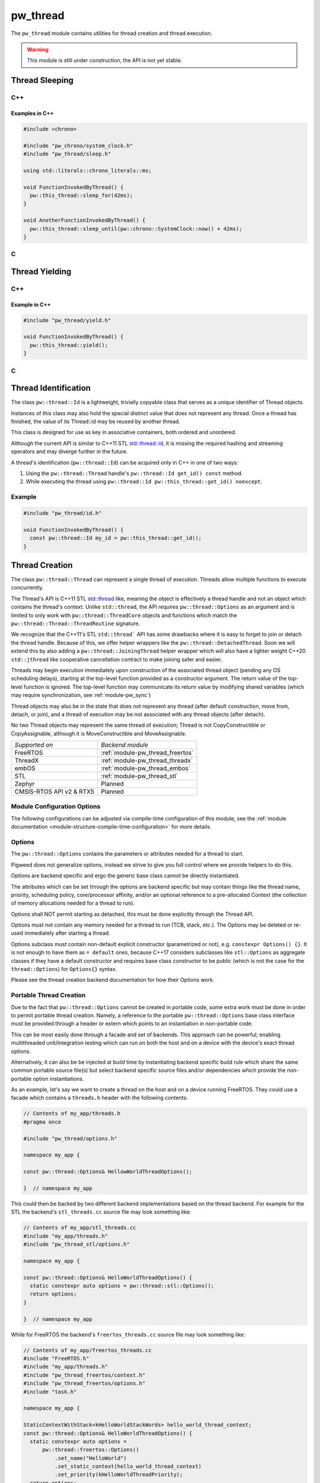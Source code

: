 .. _module-pw_thread:

=========
pw_thread
=========
The ``pw_thread`` module contains utilities for thread creation and thread
execution.

.. Warning::
  This module is still under construction, the API is not yet stable.

---------------
Thread Sleeping
---------------
C++
===
.. cpp:function:: void pw::this_thread::sleep_for(chrono::SystemClock::duration sleep_duration)

   Blocks the execution of the current thread for at least the specified
   duration. This function may block for longer due to scheduling or resource
   contention delays.

   A sleep duration of 0 will at minimum yield, meaning it will provide a hint
   to the implementation to reschedule the execution of threads, allowing other
   threads to run.

   **Precondition:** This can only be called from a thread, meaning the
   scheduler is running.

.. cpp:function:: void pw::this_thread::sleep_until(chrono::SystemClock::time_point wakeup_time)

   Blocks the execution of the current thread until at least the specified
   time has been reached. This function may block for longer due to scheduling
   or resource contention delays.

   A sleep deadline in the past up to the current time will at minimum yield
   meaning it will provide a hint to the implementation to reschedule the
   execution of threads, allowing other threads to run.

   **Precondition:** This can only be called from a thread, meaning the
   scheduler is running.

Examples in C++
---------------
.. code-block:: cpp

  #include <chrono>

  #include "pw_chrono/system_clock.h"
  #include "pw_thread/sleep.h"

  using std::literals::chrono_literals::ms;

  void FunctionInvokedByThread() {
    pw::this_thread::sleep_for(42ms);
  }

  void AnotherFunctionInvokedByThread() {
    pw::this_thread::sleep_until(pw::chrono::SystemClock::now() + 42ms);
  }

C
=
.. cpp:function:: void pw_this_thread_SleepFor(pw_chrono_SystemClock_Duration sleep_duration)

   Invokes ``pw::this_thread::sleep_until(sleep_duration)``.

.. cpp:function:: void pw_this_thread_SleepUntil(pw_chrono_SystemClock_TimePoint wakeup_time)

   Invokes ``pw::this_thread::sleep_until(wakeup_time)``.


---------------
Thread Yielding
---------------
C++
===
.. cpp:function:: void pw::this_thread::yield() noexcept

   Provides a hint to the implementation to reschedule the execution of threads,
   allowing other threads to run.

   The exact behavior of this function depends on the implementation, in
   particular on the mechanics of the OS scheduler in use and the state of the
   system.

   **Precondition:** This can only be called from a thread, meaning the
   scheduler is running.

Example in C++
---------------
.. code-block:: cpp

  #include "pw_thread/yield.h"

  void FunctionInvokedByThread() {
    pw::this_thread::yield();
  }

C
=
.. cpp:function:: void pw_this_thread_Yield(void)

   Invokes ``pw::this_thread::yield()``.

---------------------
Thread Identification
---------------------
The class ``pw::thread::Id`` is a lightweight, trivially copyable class that
serves as a unique identifier of Thread objects.

Instances of this class may also hold the special distinct value that does
not represent any thread. Once a thread has finished, the value of its
Thread::id may be reused by another thread.

This class is designed for use as key in associative containers, both ordered
and unordered.

Although the current API is similar to C++11 STL
`std::thread::id <https://en.cppreference.com/w/cpp/thread/thread/id>`_, it is
missing the required hashing and streaming operators and may diverge further in
the future.

A thread's identification (``pw::thread::Id``) can be acquired only in C++ in
one of two ways:

1) Using the ``pw::thread::Thread`` handle's ``pw::thread::Id get_id() const``
   method.
2) While executing the thread using
   ``pw::thread::Id pw::this_thread::get_id() noexcept``.

.. cpp:function:: pw::thread::Id pw::this_thread::get_id() noexcept

   This is thread safe, not IRQ safe. It is implementation defined whether this
   is safe before the scheduler has started.


Example
=======
.. code-block:: cpp

  #include "pw_thread/id.h"

  void FunctionInvokedByThread() {
    const pw::thread::Id my_id = pw::this_thread::get_id();
  }


.. _module-pw_thread-thread-creation:

---------------
Thread Creation
---------------
The class ``pw::thread::Thread`` can represent a single thread of execution.
Threads allow multiple functions to execute concurrently.

The Thread's API is C++11 STL
`std::thread <https://en.cppreference.com/w/cpp/thread/thread>`_ like, meaning
the object is effectively a thread handle and not an object which contains the
thread's context. Unlike ``std::thread``, the API requires
``pw::thread::Options`` as an argument and is limited to only work with
``pw::thread::ThreadCore`` objects and functions which match the
``pw::thread::Thread::ThreadRoutine`` signature.

We recognize that the C++11's STL ``std::thread``` API has some drawbacks where
it is easy to forget to join or detach the thread handle. Because of this, we
offer helper wrappers like the ``pw::thread::DetachedThread``. Soon we will
extend this by also adding a ``pw::thread::JoiningThread`` helper wrapper which
will also have a lighter weight C++20 ``std::jthread`` like cooperative
cancellation contract to make joining safer and easier.

Threads may begin execution immediately upon construction of the associated
thread object (pending any OS scheduling delays), starting at the top-level
function provided as a constructor argument. The return value of the
top-level function is ignored. The top-level function may communicate its
return value by modifying shared variables (which may require
synchronization, see :ref:`module-pw_sync`)

Thread objects may also be in the state that does not represent any thread
(after default construction, move from, detach, or join), and a thread of
execution may be not associated with any thread objects (after detach).

No two Thread objects may represent the same thread of execution; Thread is
not CopyConstructible or CopyAssignable, although it is MoveConstructible and
MoveAssignable.

.. list-table::

  * - *Supported on*
    - *Backend module*
  * - FreeRTOS
    - :ref:`module-pw_thread_freertos`
  * - ThreadX
    - :ref:`module-pw_thread_threadx`
  * - embOS
    - :ref:`module-pw_thread_embos`
  * - STL
    - :ref:`module-pw_thread_stl`
  * - Zephyr
    - Planned
  * - CMSIS-RTOS API v2 & RTX5
    - Planned

Module Configuration Options
============================
The following configurations can be adjusted via compile-time configuration of
this module, see the
:ref:`module documentation <module-structure-compile-time-configuration>` for
more details.

.. c:macro:: PW_THREAD_CONFIG_LOG_LEVEL

  The log level to use for this module. Logs below this level are omitted.

Options
=======
The ``pw::thread::Options`` contains the parameters or attributes needed for a
thread to start.

Pigweed does not generalize options, instead we strive to give you full control
where we provide helpers to do this.

Options are backend specific and ergo the generic base class cannot be
directly instantiated.

The attributes which can be set through the options are backend specific
but may contain things like the thread name, priority, scheduling policy,
core/processor affinity, and/or an optional reference to a pre-allocated
Context (the collection of memory allocations needed for a thread to run).

Options shall NOT permit starting as detached, this must be done explicitly
through the Thread API.

Options must not contain any memory needed for a thread to run (TCB,
stack, etc.). The Options may be deleted or re-used immediately after
starting a thread.

Options subclass must contain non-default explicit constructor (parametrized or
not), e.g. ``constexpr Options() {}``. It is not enough to have them as
``= default`` ones, because C++17 considers subclasses like ``stl::Options`` as
aggregate classes if they have a default constructor and requires base class
constructor to be public (which is not the case for the ``thread::Options``) for
``Options{}`` syntax.

Please see the thread creation backend documentation for how their Options work.

Portable Thread Creation
========================
Due to the fact that ``pw::thread::Options`` cannot be created in portable code,
some extra work must be done in order to permit portable thread creation.
Namely, a reference to the portable ``pw::thread::Options`` base class interface
must be provided through a header or extern which points to an instantiation in
non-portable code.

This can be most easily done through a facade and set of backends. This approach
can be powerful; enabling multithreaded unit/integration testing which can run
on both the host and on a device with the device's exact thread options.

Alternatively, it can also be be injected at build time by instantiating backend
specific build rule which share the same common portable source file(s) but
select backend specific source files and/or dependencies which provide the
non-portable option instantiations.

As an example, let's say we want to create a thread on the host and on a device
running FreeRTOS. They could use a facade which contains a ``threads.h`` header
with the following contents:

.. code-block:: cpp

  // Contents of my_app/threads.h
  #pragma once

  #include "pw_thread/options.h"

  namespace my_app {

  const pw::thread::Options& HellowWorldThreadOptions();

  }  // namespace my_app

This could then be backed by two different backend implementations based on
the thread backend. For example for the STL the backend's ``stl_threads.cc``
source file may look something like:

.. code-block:: cpp

  // Contents of my_app/stl_threads.cc
  #include "my_app/threads.h"
  #include "pw_thread_stl/options.h"

  namespace my_app {

  const pw::thread::Options& HelloWorldThreadOptions() {
    static constexpr auto options = pw::thread::stl::Options();
    return options;
  }

  }  // namespace my_app

While for FreeRTOS the backend's ``freertos_threads.cc`` source file may look
something like:

.. code-block:: cpp

  // Contents of my_app/freertos_threads.cc
  #include "FreeRTOS.h"
  #include "my_app/threads.h"
  #include "pw_thread_freertos/context.h"
  #include "pw_thread_freertos/options.h"
  #include "task.h"

  namespace my_app {

  StaticContextWithStack<kHelloWorldStackWords> hello_world_thread_context;
  const pw::thread::Options& HelloWorldThreadOptions() {
    static constexpr auto options =
        pw::thread::freertos::Options()
            .set_name("HelloWorld")
            .set_static_context(hello_world_thread_context)
            .set_priority(kHelloWorldThreadPriority);
    return options;
  }

  }  // namespace my_app


Detaching & Joining
===================
The ``Thread::detach()`` API is always available, to let you separate the
thread of execution from the thread object, allowing execution to continue
independently.

The joining API, more specifically ``Thread::join()``, is conditionally
available depending on the selected backend for thread creation and how it is
configured. The backend is responsible for providing the
``PW_THREAD_JOINING_ENABLED`` macro through
``pw_thread_backend/thread_native.h``. This ensures that any users which include
``pw_thread/thread.h`` can use this macro if needed.

Please see the selected thread creation backend documentation for how to
enable joining if it's not already enabled by default.

.. Warning::
  A constructed ``pw::thread::Thread`` which represents a thread of execution
  must be EITHER detached or joined, else the destructor will assert!

DetachedThread
==============
To make it slightly easier and cleaner to spawn detached threads without having
to worry about thread handles, a wrapper ``DetachedThread()`` function is
provided which creates a ``Thread`` and immediately detaches it. For example
instead of:

.. code-block:: cpp

  Thread(options, foo).detach();

You can instead use this helper wrapper to:

.. code-block:: cpp

   DetachedThread(options, foo);

The arguments are directly forwarded to the Thread constructor and ergo exactly
match the Thread constuctor arguments for creating a thread of execution.


ThreadRoutine & ThreadCore
==========================
Threads must either be invoked through a
``pw::thread::Thread::ThreadRoutine``` style function or implement the
``pw::thread::ThreadCore`` interface.

.. code-block:: cpp

  namespace pw::thread {

  // This function may return.
  using Thread::ThreadRoutine = void (*)(void* arg);

  class ThreadCore {
   public:
    virtual ~ThreadCore() = default;

    // The public API to start a ThreadCore, note that this may return.
    void Start() { Run(); }

   private:
    // This function may return.
    virtual void Run() = 0;
  };

  }  // namespace pw::thread;


To use the ``pw::thread::Thread::ThreadRoutine``, your function must have the
following signature:

.. code-block:: cpp

  void example_thread_entry_function(void *arg);


To invoke a member method of a class a static lambda closure can be used
to ensure the dispatching closure is not destructed before the thread is
done executing. For example:

.. code-block:: cpp

  class Foo {
   public:
    void DoBar() {}
  };
  Foo foo;

  static auto invoke_foo_do_bar = [](void *void_foo_ptr) {
      //  If needed, additional arguments could be set here.
      static_cast<Foo*>(void_foo_ptr)->DoBar();
  };

  // Now use the lambda closure as the thread entry, passing the foo's
  // this as the argument.
  Thread thread(options, invoke_foo_do_bar, &foo);
  thread.detach();


Alternatively, the aforementioned ``pw::thread::ThreadCore`` interface can be
be implemented by an object by overriding the private
``void ThreadCore::Run();`` method. This makes it easier to create a thread, as
a static lambda closure or function is not needed to dispatch to a member
function without arguments. For example:

.. code-block:: cpp

  class Foo : public ThreadCore {
   private:
    void Run() override {}
  };
  Foo foo;

  // Now create the thread, using foo directly.
  Thread(options, foo).detach();

.. Warning::
  Because the thread may start after the pw::Thread creation, an object which
  implements the ThreadCore MUST meet or exceed the lifetime of its thread of
  execution!

----------------
Thread Iteration
----------------
C++
===
.. cpp:function:: Status ForEachThread(const ThreadCallback& cb)

   Calls the provided callback for each thread that has not been joined/deleted.

   This function provides a generalized subset of information that a TCB might
   contain to make it easier to introspect system state. Depending on the RTOS
   and its configuration, some of these fields may not be populated, so it is
   important to check that they have values before attempting to access them.

   **Warning:**  The function may disable the scheduler to perform
   a runtime capture of thread information.

-----------------------
Thread Snapshot Service
-----------------------
``pw_thread`` offers an optional RPC service library
(``:thread_snapshot_service``) that enables thread info capture of
running threads on a device at runtime via RPC. The service will guide
optimization of stack usage by providing an overview of thread information,
including thread name, stack bounds, and peak stack usage.

``ThreadSnapshotService`` currently supports peak stack usage capture for
all running threads (``ThreadSnapshotService::GetPeakStackUsage()``) as well as
for a specific thread, filtering by name
(``ThreadSnapshotService::GetPeakStackUsage(name=b"/* thread name */")``).
Thread information capture relies on the thread iteration facade which will
**momentarily halt your RTOS**, collect information about running threads, and
return this information through the service.

RPC service setup
=================
To expose a ``ThreadSnapshotService`` in your application, do the following:

1. Create an instance of ``pw::thread::ThreadSnapshotServiceBuilder``. This is a
   template class that takes in the number of threads as at template, or
   defaults this value to ``PW_THREAD_MAXIMUM_THREADS`` if no argument is
   provided.
2. Register the service with your RPC server.

For example:

.. code::

   #include "pw_rpc/server.h"
   #include "pw_thread/thread_snapshot_service.h"

   // Note: You must customize the RPC server setup; see pw_rpc.
   Channel channels[] = {
    Channel::Create<1>(&uart_output),
   };
   Server server(channels);

  // Thread snapshot service builder instance.
  thread::ThreadSnapshotServiceBuilder</*num threads*/> thread_snapshot_service;

   void RegisterServices() {
     server.RegisterService(thread_snapshot_service);
     // Register other services here.
   }

   void main() {
     // ... system initialization ...

     RegisterServices();

     // ... start your application ...
   }

.. c:macro:: PW_THREAD_MAXIMUM_THREADS

  The max number of threads to use by default for thread snapshot service.

.. cpp:function:: constexpr size_t RequiredServiceBufferSize(const size_t num_threads)

  Function provided through the service to calculate buffer sizing. If no
  argument ``num_threads`` is specified, the function will take ``num_threads``
  to be ``PW_THREAD_MAXIMUM_THREADS``.

.. attention::
    Some platforms may only support limited subsets of this service
    depending on RTOS configuration. **Ensure that your RTOS is configured
    properly before using this service.** Please see the thread iteration
    documentation for your backend for more detail on RTOS support.

-----------------------
pw_snapshot integration
-----------------------
``pw_thread`` provides some light, optional integration with pw_snapshot through
helper functions for populating a ``pw::thread::Thread`` proto. Some of these
are directly integrated into the RTOS thread backends to simplify the thread
state capturing for snapshots.

SnapshotStack()
===============
The ``SnapshotStack()`` helper captures stack metadata (stack pointer and
bounds) into a ``pw::thread::Thread`` proto. After the stack bounds are
captured, execution is passed off to the thread stack collection callback to
capture a backtrace or stack dump. Note that this function does NOT capture the
thread name: that metadata is only required in cases where a stack overflow or
underflow is detected.

Python processor
================
Threads captured as a Thread proto message can be dumped or further analyzed
using using ``pw_thread``'s Python module. This is directly integrated into
pw_snapshot's processor tool to automatically provide rich thread state dumps.

The ``ThreadSnapshotAnalyzer`` class may also be used directly to identify the
currently running thread and produce symbolized thread dumps.

.. Warning::
  Snapshot integration is a work-in-progress and may see significant API
  changes.
